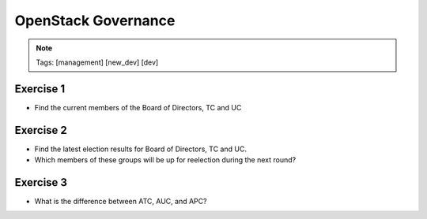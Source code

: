 ====================
OpenStack Governance
====================

.. image:: ./_assets/os_background.png
   :class: fill
   :width: 100%

.. note::
   Tags: [management] [new_dev] [dev]


Exercise 1
==========

- Find the current members of the Board of Directors, TC and UC

Exercise 2
===========

- Find the latest election results for Board of Directors, TC and UC.
- Which members of these groups will be up for reelection during the
  next round?


Exercise 3
==========

- What is the difference between ATC, AUC, and APC?

